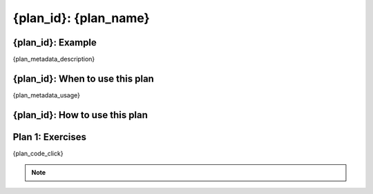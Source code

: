 ..  Copyright (C)  Brad Miller, David Ranum, Jeffrey Elkner, Peter Wentworth, Allen B. Downey, Chris
    Meyers, and Dario Mitchell.  Permission is granted to copy, distribute
    and/or modify this document under the terms of the GNU Free Documentation
    License, Version 1.3 or any later version published by the Free Software
    Foundation; with Invariant Sections being Forward, Prefaces, and
    Contributor List, no Front-Cover Texts, and no Back-Cover Texts.  A copy of
    the license is included in the section entitled "GNU Free Documentation
    License".


..  shortname:: {plan_id}
..  description:: Worked examples plus practice for {plan_id}.

.. setup for automatic question numbering.

.. qnum::
   :start: 1
   :prefix: {plan_id}-

.. {plan_id}:

{plan_id}: {plan_name}
#####################################

{plan_id}: Example
====================================

{plan_metadata_description}

.. plandisplay:: plans.json
    :plan: {plan_name}

{plan_id}: When to use this plan
====================================

{plan_metadata_usage}

{plan_id}: How to use this plan
====================================

.. changeable_areas:: {plan_id}_click


Plan 1: Exercises
====================================

.. clickablearea:: {plan_name}_click
    :question: Click on areas to change for...
    :iscode:
    :feedback: Check out the example of this plan above to identify the area that should be changed.

{plan_code_click}

.. fillintheblank:: '{plan_name}_fill'
    {plan_code_fill}


.. note:: 
      
        .. raw:: html

           <a href="/index.html" >Click here to go back to the main page</a>


 
